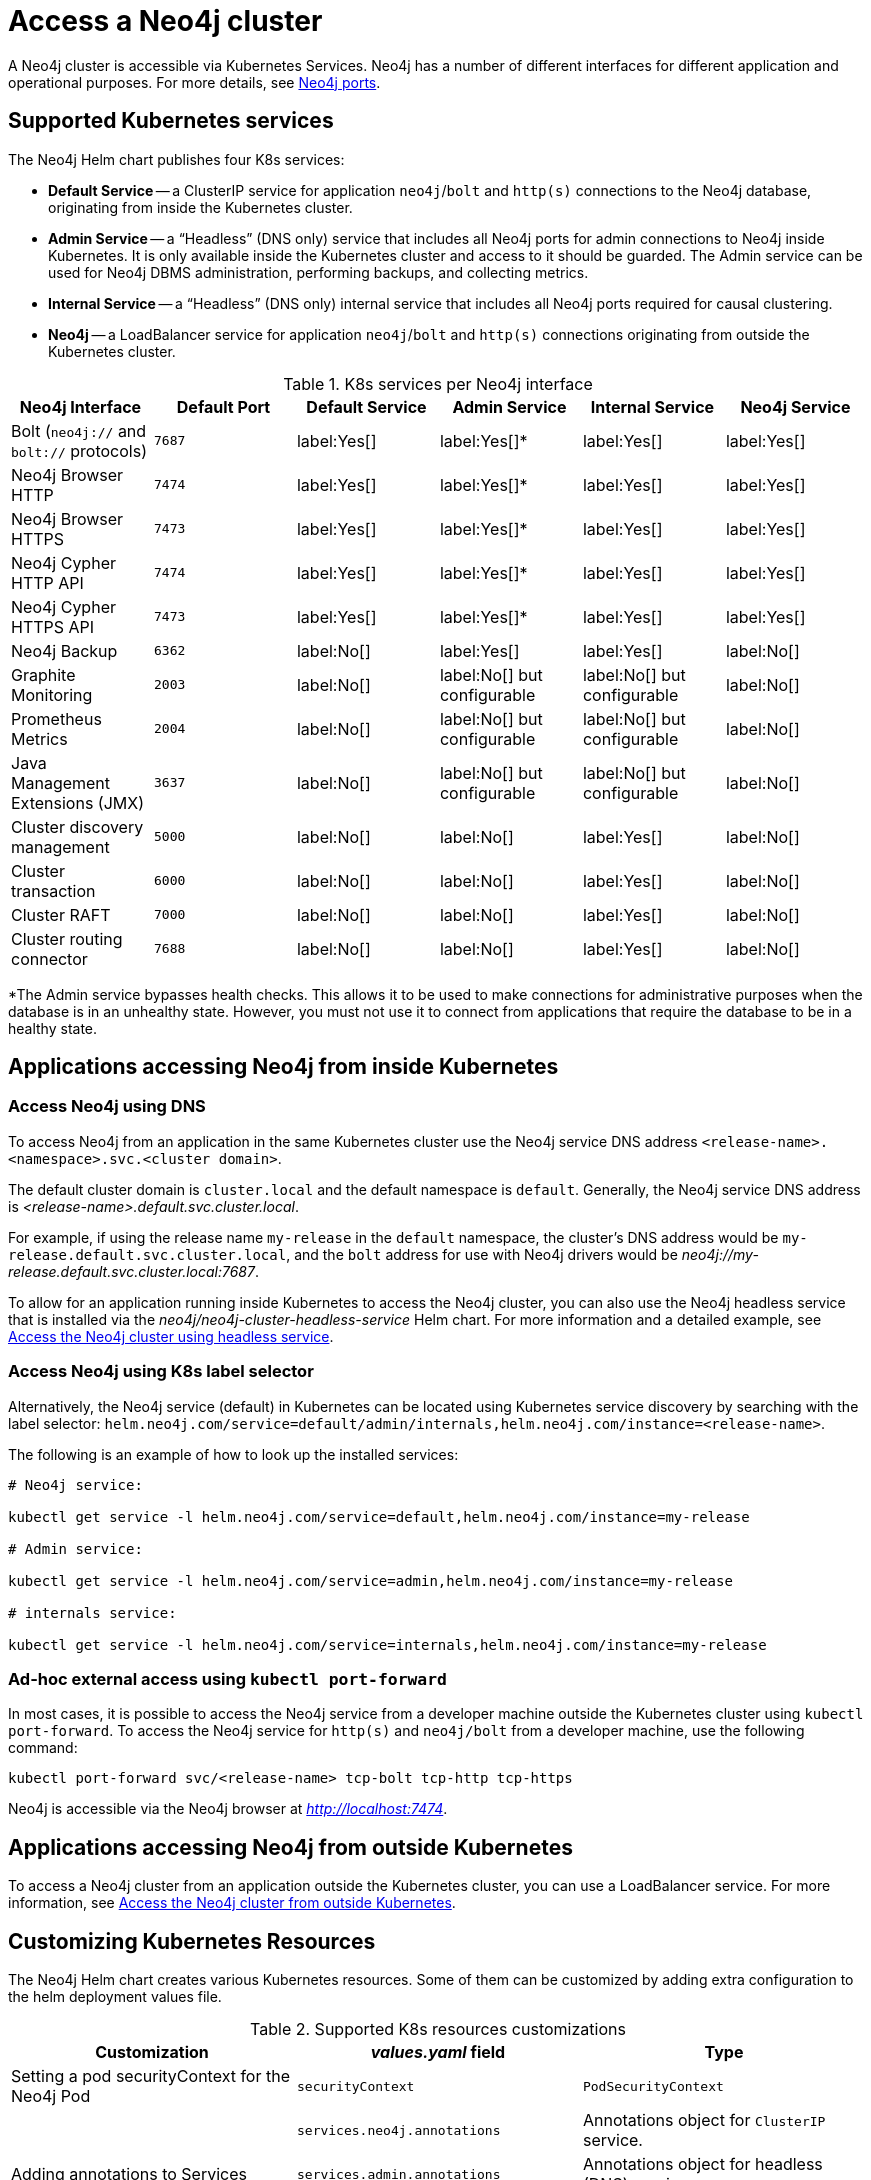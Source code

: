 :description: This section describes how to access a Neo4j cluster running on Kubernetes.
[[accessing-cluster]]
= Access a Neo4j cluster

A Neo4j cluster is accessible via Kubernetes Services.
Neo4j has a number of different interfaces for different application and operational purposes.
For more details, see xref:configuration/ports.adoc[Neo4j ports].

[[cluster-k8s-services]]
== Supported Kubernetes services

The Neo4j Helm chart publishes four K8s services:

* *Default Service* -- a ClusterIP service for application `neo4j`/`bolt` and `http(s)` connections to the Neo4j database, originating from inside the Kubernetes cluster.
* *Admin Service* -- a “Headless” (DNS only) service that includes all Neo4j ports for admin connections to Neo4j inside Kubernetes.
It is only available inside the Kubernetes cluster and access to it should be guarded.
The Admin service can be used for Neo4j DBMS administration, performing backups, and collecting metrics.
* *Internal Service* — a “Headless” (DNS only) internal service that includes all Neo4j ports required for causal clustering. 
* *Neo4j* -- a LoadBalancer service for application `neo4j`/`bolt` and `http(s)` connections originating from outside the Kubernetes cluster.


.K8s services per Neo4j interface
[cols="6", options="header"]
|===
| Neo4j Interface
| Default Port
| Default Service
| Admin Service
| Internal Service
| Neo4j Service

| Bolt (`neo4j://` and `bolt://` protocols)
| `7687`
| label:Yes[]
| label:Yes[]*
| label:Yes[]
| label:Yes[]

| Neo4j Browser HTTP
| `7474`
| label:Yes[]
| label:Yes[]*
| label:Yes[]
| label:Yes[]

| Neo4j Browser HTTPS
| `7473`
| label:Yes[]
| label:Yes[]*
| label:Yes[]
| label:Yes[]

| Neo4j Cypher HTTP API
| `7474`
| label:Yes[]
| label:Yes[]*
| label:Yes[]
| label:Yes[]

| Neo4j Cypher HTTPS API
| `7473`
| label:Yes[]
| label:Yes[]*
| label:Yes[]
| label:Yes[]

| Neo4j Backup
| `6362`
| label:No[]
| label:Yes[]
| label:Yes[]
| label:No[]

| Graphite Monitoring
| `2003`
| label:No[]
| label:No[] but configurable
| label:No[] but configurable
| label:No[]

| Prometheus Metrics
| `2004`
| label:No[]
| label:No[] but configurable
| label:No[] but configurable
| label:No[]

| Java Management Extensions (JMX)
| `3637`
| label:No[]
| label:No[] but configurable
| label:No[] but configurable
| label:No[]

| Cluster discovery management
| `5000`
| label:No[]
| label:No[]
| label:Yes[]
| label:No[]

| Cluster transaction
| `6000`
| label:No[]
| label:No[]
| label:Yes[]
| label:No[]

| Cluster RAFT
| `7000`
| label:No[]
| label:No[]
| label:Yes[]
| label:No[]

| Cluster routing connector
| `7688`
| label:No[]
| label:No[]
| label:Yes[]
| label:No[]
|===
*The Admin service bypasses health checks.
This allows it to be used to make connections for administrative purposes when the database is in an unhealthy state.
However, you must not use it to connect from applications that require the database to be in a healthy state.

[[cluster-access-inside-k8s]]
== Applications accessing Neo4j from inside Kubernetes

[[cluster-access-inside-k8s-dns]]
=== Access Neo4j using DNS
//same as standalone
To access Neo4j from an application in the same Kubernetes cluster use the Neo4j service DNS address `<release-name>.<namespace>.svc.<cluster domain>`.

The default cluster domain is `cluster.local` and the default namespace is `default`.
Generally, the Neo4j service DNS address is _<release-name>.default.svc.cluster.local_.

For example, if using the release name `my-release` in the `default` namespace, the cluster's DNS address would be `my-release.default.svc.cluster.local`, and the `bolt` address for use with Neo4j drivers would be _neo4j://my-release.default.svc.cluster.local:7687_.

To allow for an application running inside Kubernetes to access the Neo4j cluster, you can also use the Neo4j headless service that is installed via the _neo4j/neo4j-cluster-headless-service_ Helm chart.
For more information and a detailed example, see xref:kubernetes/quickstart-cluster/access-inside-k8s.adoc#cc-access-headless[Access the Neo4j cluster using headless service].

[[cluster-access-inside-k8s-label]]
=== Access Neo4j using K8s label selector

Alternatively, the Neo4j service (default) in Kubernetes can be located using Kubernetes service discovery by searching with the label selector:
`helm.neo4j.com/service=default/admin/internals,helm.neo4j.com/instance=<release-name>`.

The following is an example of how to look up the installed services:

[source,shell, role=nocopy]
----
# Neo4j service:

kubectl get service -l helm.neo4j.com/service=default,helm.neo4j.com/instance=my-release

# Admin service:

kubectl get service -l helm.neo4j.com/service=admin,helm.neo4j.com/instance=my-release

# internals service:

kubectl get service -l helm.neo4j.com/service=internals,helm.neo4j.com/instance=my-release
----

[[cluster-ad-hoc-access]]
=== Ad-hoc external access using `kubectl port-forward`
//same as standalone
In most cases, it is possible to access the Neo4j service from a developer machine outside the Kubernetes cluster using `kubectl port-forward`.
To access the Neo4j service for `http(s)` and `neo4j/bolt` from a developer machine, use the following command:

[source,shell]
----
kubectl port-forward svc/<release-name> tcp-bolt tcp-http tcp-https
----

Neo4j is accessible via the Neo4j browser at _http://localhost:7474_.

[[cluster-access-outside-k8s]]
== Applications accessing Neo4j from outside Kubernetes

To access a Neo4j cluster from an application outside the Kubernetes cluster, you can use a LoadBalancer service.
For more information, see xref:kubernetes/quickstart-cluster/access-outside-k8s.adoc[Access the Neo4j cluster from outside Kubernetes].

[[cluster-custom-k8s-resources]]
== Customizing Kubernetes Resources

The Neo4j Helm chart creates various Kubernetes resources.
Some of them can be customized by adding extra configuration to the helm deployment values file.

.Supported K8s resources customizations
[cols="3", options="header"]
|===
| Customization                                   | _values.yaml_ field                | Type
| Setting a pod securityContext for the Neo4j Pod | `securityContext`                  | `PodSecurityContext`
.3+| Adding annotations to Services            .1+| `services.neo4j.annotations`    .1+| Annotations object for `ClusterIP` service.
                                               .1+| `services.admin.annotations`    .1+| Annotations object for headless (DNS) service.
                                               .1+| `services.internal.annotations` .1+| Annotations object for internal service.
| Adding annotations to Load Balancer Service     | `annotations`                      | Annotations object for `LoadBalancer` service.
|===

[[cluster-access-dbms-admin]]
== Accessing Neo4j for DBMS administration and monitoring
//same as standalone
The Neo4j Helm chart creates the admin service for the purposes of Neo4j administration.
The admin service is a “Headless” service in Kubernetes and does not depend on Neo4j health checks.
Therefore, it permits connections to Neo4j even if Neo4j is not healthy.
In general, that is not desirable for applications but can be useful for administration and debugging.

[[access-dbms-admin-dns]]
=== Access Neo4j using DNS
//same as standalone
To access the admin service inside Kubernetes use the DNS address _<release-name>-admin.<namespace>.svc.<cluster domain>_.

For example, if using the release name `my-release` in the `default` namespace, the cluster's DNS address would be `my-release-admin.default.svc.cluster.local`.

The admin service can be used to access a range of Neo4j interfaces:

* Neo4j Bolt for Neo4j administration via Cypher commands.
* Neo4j Backup for taking database backups.
* Graphite for metrics collection.
* Prometheus for metrics collection.
* Java Management Extensions (JMX) for metrics collection and JVM administration.

[[cluster-access-dbms-admin-kubectl]]
=== Access Neo4j using `kubectl` for troubleshooting
//same as standalone
To get an interactive `cypher-shell` console for troubleshooting, use this command:

[source,shell,subs="attributes"]
----
kubectl run -it --rm --image neo4j:{neo4j-version-exact} cypher-shell -- cypher-shell -a bolt://my-release-admin.default.svc.cluster.local
----

Generally, the `neo4j://` protocol is used for connecting to Neo4j.
For troubleshooting, though, the direct `bolt://` protocol is used because it allows a connection in some situations where a `neo4j://` connection will not succeed.